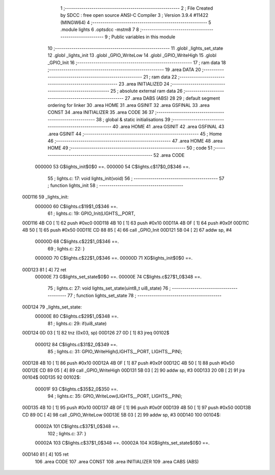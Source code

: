                                       1 ;--------------------------------------------------------
                                      2 ; File Created by SDCC : free open source ANSI-C Compiler
                                      3 ; Version 3.9.4 #11422 (MINGW64)
                                      4 ;--------------------------------------------------------
                                      5 	.module lights
                                      6 	.optsdcc -mstm8
                                      7 	
                                      8 ;--------------------------------------------------------
                                      9 ; Public variables in this module
                                     10 ;--------------------------------------------------------
                                     11 	.globl _lights_set_state
                                     12 	.globl _lights_init
                                     13 	.globl _GPIO_WriteLow
                                     14 	.globl _GPIO_WriteHigh
                                     15 	.globl _GPIO_Init
                                     16 ;--------------------------------------------------------
                                     17 ; ram data
                                     18 ;--------------------------------------------------------
                                     19 	.area DATA
                                     20 ;--------------------------------------------------------
                                     21 ; ram data
                                     22 ;--------------------------------------------------------
                                     23 	.area INITIALIZED
                                     24 ;--------------------------------------------------------
                                     25 ; absolute external ram data
                                     26 ;--------------------------------------------------------
                                     27 	.area DABS (ABS)
                                     28 
                                     29 ; default segment ordering for linker
                                     30 	.area HOME
                                     31 	.area GSINIT
                                     32 	.area GSFINAL
                                     33 	.area CONST
                                     34 	.area INITIALIZER
                                     35 	.area CODE
                                     36 
                                     37 ;--------------------------------------------------------
                                     38 ; global & static initialisations
                                     39 ;--------------------------------------------------------
                                     40 	.area HOME
                                     41 	.area GSINIT
                                     42 	.area GSFINAL
                                     43 	.area GSINIT
                                     44 ;--------------------------------------------------------
                                     45 ; Home
                                     46 ;--------------------------------------------------------
                                     47 	.area HOME
                                     48 	.area HOME
                                     49 ;--------------------------------------------------------
                                     50 ; code
                                     51 ;--------------------------------------------------------
                                     52 	.area CODE
                           000000    53 	G$lights_init$0$0 ==.
                           000000    54 	C$lights.c$17$0_0$346 ==.
                                     55 ;	lights.c: 17: void lights_init(void)
                                     56 ;	-----------------------------------------
                                     57 ;	 function lights_init
                                     58 ;	-----------------------------------------
      00D116                         59 _lights_init:
                           000000    60 	C$lights.c$19$1_0$346 ==.
                                     61 ;	lights.c: 19: GPIO_Init(LIGHTS__PORT,
      00D116 4B C0            [ 1]   62 	push	#0xc0
      00D118 4B 10            [ 1]   63 	push	#0x10
      00D11A 4B 0F            [ 1]   64 	push	#0x0f
      00D11C 4B 50            [ 1]   65 	push	#0x50
      00D11E CD 88 85         [ 4]   66 	call	_GPIO_Init
      00D121 5B 04            [ 2]   67 	addw	sp, #4
                           00000D    68 	C$lights.c$22$1_0$346 ==.
                                     69 ;	lights.c: 22: }
                           00000D    70 	C$lights.c$22$1_0$346 ==.
                           00000D    71 	XG$lights_init$0$0 ==.
      00D123 81               [ 4]   72 	ret
                           00000E    73 	G$lights_set_state$0$0 ==.
                           00000E    74 	C$lights.c$27$1_0$348 ==.
                                     75 ;	lights.c: 27: void lights_set_state(uint8_t ui8_state)
                                     76 ;	-----------------------------------------
                                     77 ;	 function lights_set_state
                                     78 ;	-----------------------------------------
      00D124                         79 _lights_set_state:
                           00000E    80 	C$lights.c$29$1_0$348 ==.
                                     81 ;	lights.c: 29: if(ui8_state)
      00D124 0D 03            [ 1]   82 	tnz	(0x03, sp)
      00D126 27 0D            [ 1]   83 	jreq	00102$
                           000012    84 	C$lights.c$31$2_0$349 ==.
                                     85 ;	lights.c: 31: GPIO_WriteHigh(LIGHTS__PORT, LIGHTS__PIN);
      00D128 4B 10            [ 1]   86 	push	#0x10
      00D12A 4B 0F            [ 1]   87 	push	#0x0f
      00D12C 4B 50            [ 1]   88 	push	#0x50
      00D12E CD 89 05         [ 4]   89 	call	_GPIO_WriteHigh
      00D131 5B 03            [ 2]   90 	addw	sp, #3
      00D133 20 0B            [ 2]   91 	jra	00104$
      00D135                         92 00102$:
                           00001F    93 	C$lights.c$35$2_0$350 ==.
                                     94 ;	lights.c: 35: GPIO_WriteLow(LIGHTS__PORT, LIGHTS__PIN);
      00D135 4B 10            [ 1]   95 	push	#0x10
      00D137 4B 0F            [ 1]   96 	push	#0x0f
      00D139 4B 50            [ 1]   97 	push	#0x50
      00D13B CD 89 0C         [ 4]   98 	call	_GPIO_WriteLow
      00D13E 5B 03            [ 2]   99 	addw	sp, #3
      00D140                        100 00104$:
                           00002A   101 	C$lights.c$37$1_0$348 ==.
                                    102 ;	lights.c: 37: }
                           00002A   103 	C$lights.c$37$1_0$348 ==.
                           00002A   104 	XG$lights_set_state$0$0 ==.
      00D140 81               [ 4]  105 	ret
                                    106 	.area CODE
                                    107 	.area CONST
                                    108 	.area INITIALIZER
                                    109 	.area CABS (ABS)
